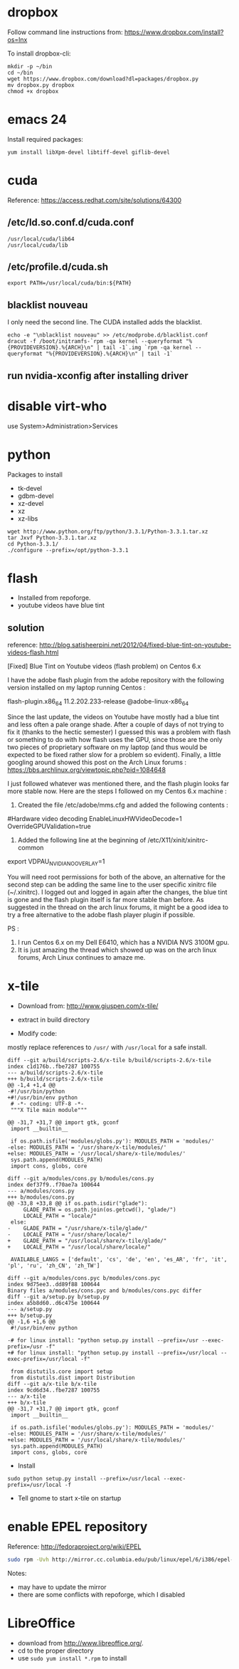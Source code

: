 * dropbox

Follow command line instructions from:
https://www.dropbox.com/install?os=lnx

To install dropbox-cli:

#+BEGIN_EXAMPLE
mkdir -p ~/bin
cd ~/bin
wget https://www.dropbox.com/download?dl=packages/dropbox.py
mv dropbox.py dropbox
chmod +x dropbox
#+END_EXAMPLE

* emacs 24

Install required packages:

#+BEGIN_EXAMPLE
yum install libXpm-devel libtiff-devel giflib-devel
#+END_EXAMPLE

* cuda

Reference:
  https://access.redhat.com/site/solutions/64300

** /etc/ld.so.conf.d/cuda.conf

#+BEGIN_EXAMPLE
/usr/local/cuda/lib64
/usr/local/cuda/lib
#+END_EXAMPLE

** /etc/profile.d/cuda.sh

#+BEGIN_EXAMPLE
export PATH=/usr/local/cuda/bin:${PATH}
#+END_EXAMPLE

** blacklist nouveau

I only need the second line.  The CUDA installed adds the blacklist.

#+BEGIN_EXAMPLE
echo -e "\nblacklist nouveau" >> /etc/modprobe.d/blacklist.conf                                                                                                                                              
dracut -f /boot/initramfs-`rpm -qa kernel --queryformat "%{PROVIDEVERSION}.%{ARCH}\n" | tail -1`.img `rpm -qa kernel --queryformat "%{PROVIDEVERSION}.%{ARCH}\n" | tail -1`
#+END_EXAMPLE
** run nvidia-xconfig after installing driver

* disable virt-who

use System>Administration>Services

* python

Packages to install
- tk-devel
- gdbm-devel
- xz-devel
- xz
- xz-libs

#+BEGIN_EXAMPLE
wget http://www.python.org/ftp/python/3.3.1/Python-3.3.1.tar.xz
tar Jxvf Python-3.3.1.tar.xz
cd Python-3.3.1/
./configure --prefix=/opt/python-3.3.1
#+END_EXAMPLE
* flash

- Installed from repoforge.
- youtube videos have blue tint

** solution

reference:
  http://blog.satisheerpini.net/2012/04/fixed-blue-tint-on-youtube-videos-flash.html

[Fixed] Blue Tint on Youtube videos (flash problem) on Centos 6.x

I have the adobe flash plugin from the adobe repository with the following
version installed on my laptop running Centos :


flash-plugin.x86_64                    11.2.202.233-release    @adobe-linux-x86_64

Since the last update, the videos on Youtube have mostly had a blue tint and
less often a pale orange shade. After a couple of days of not trying to fix it
(thanks to the hectic semester) I guessed this was a problem with flash or
something to do with how flash uses the GPU, since those are the only two
pieces of proprietary software on my laptop (and thus would be expected to be
fixed rather slow for a problem so evident).  Finally, a little googling around
showed this post on the Arch Linux forums :
https://bbs.archlinux.org/viewtopic.php?pid=1084648

I just followed whatever was mentioned there, and the flash plugin looks far
more stable now. Here are the steps I followed on my Centos 6.x machine :

1. Created the file /etc/adobe/mms.cfg and added the following contents : 

#Hardware video decoding
EnableLinuxHWVideoDecode=1
OverrideGPUValidation=true

2. Added the following line at the beginning of  /etc/X11/xinit/xinitrc-common

export VDPAU_NVIDIA_NO_OVERLAY=1

You will need root permissions for both of the above, an alternative for the
second step can be adding the same line to the user specific xinitrc file
(~/.xinitrc). I logged out and logged in again after the changes, the blue tint
is gone and the flash plugin itself is far more stable than before. As
suggested in the thread on the arch linux forums, it might be a good idea to
try a free alternative to the adobe flash player plugin if possible.

PS : 
1. I run Centos 6.x on my Dell E6410, which has a NVIDIA NVS 3100M gpu.
2. It is just amazing the thread which showed up was on the arch linux forums, Arch Linux continues to amaze me.
* x-tile

- Download from:
  http://www.giuspen.com/x-tile/

- extract in build directory

- Modify code:

mostly replace references to =/usr/= with =/usr/local= for a safe install.

#+BEGIN_EXAMPLE
diff --git a/build/scripts-2.6/x-tile b/build/scripts-2.6/x-tile
index c1d176b..fbe7287 100755
--- a/build/scripts-2.6/x-tile
+++ b/build/scripts-2.6/x-tile
@@ -1,4 +1,4 @@
-#!/usr/bin/python
+#!/usr/bin/env python
 # -*- coding: UTF-8 -*-
 """X Tile main module"""
 
@@ -31,7 +31,7 @@ import gtk, gconf
 import __builtin__
 
 if os.path.isfile('modules/globs.py'): MODULES_PATH = 'modules/'
-else: MODULES_PATH = '/usr/share/x-tile/modules/'
+else: MODULES_PATH = '/usr/local/share/x-tile/modules/'
 sys.path.append(MODULES_PATH)
 import cons, globs, core
 
diff --git a/modules/cons.py b/modules/cons.py
index def37f9..f70ae7a 100644
--- a/modules/cons.py
+++ b/modules/cons.py
@@ -33,8 +33,8 @@ if os.path.isdir("glade"):
     GLADE_PATH = os.path.join(os.getcwd(), "glade/")
     LOCALE_PATH = "locale/"
 else:
-    GLADE_PATH = "/usr/share/x-tile/glade/"
-    LOCALE_PATH = "/usr/share/locale/"
+    GLADE_PATH = "/usr/local/share/x-tile/glade/"
+    LOCALE_PATH = "/usr/local/share/locale/"
 
 AVAILABLE_LANGS = ['default', 'cs', 'de', 'en', 'es_AR', 'fr', 'it', 'pl', 'ru', 'zh_CN', 'zh_TW']
 
diff --git a/modules/cons.pyc b/modules/cons.pyc
index 9d75ee3..dd89f88 100644
Binary files a/modules/cons.pyc and b/modules/cons.pyc differ
diff --git a/setup.py b/setup.py
index a5b8d60..d6c475e 100644
--- a/setup.py
+++ b/setup.py
@@ -1,6 +1,6 @@
 #!/usr/bin/env python
 
-# for linux install: "python setup.py install --prefix=/usr --exec-prefix=/usr -f"
+# for linux install: "python setup.py install --prefix=/usr/local --exec-prefix=/usr/local -f"
 
 from distutils.core import setup
 from distutils.dist import Distribution
diff --git a/x-tile b/x-tile
index 9cd6d34..fbe7287 100755
--- a/x-tile
+++ b/x-tile
@@ -31,7 +31,7 @@ import gtk, gconf
 import __builtin__
 
 if os.path.isfile('modules/globs.py'): MODULES_PATH = 'modules/'
-else: MODULES_PATH = '/usr/share/x-tile/modules/'
+else: MODULES_PATH = '/usr/local/share/x-tile/modules/'
 sys.path.append(MODULES_PATH)
 import cons, globs, core
#+END_EXAMPLE

- Install

#+BEGIN_EXAMPLE
sudo python setup.py install --prefix=/usr/local --exec-prefix=/usr/local -f
#+END_EXAMPLE

- Tell gnome to start x-tile on startup
* enable EPEL repository

Reference:
  http://fedoraproject.org/wiki/EPEL

#+BEGIN_SRC sh
sudo rpm -Uvh http://mirror.cc.columbia.edu/pub/linux/epel/6/i386/epel-release-6-8.noarch.rpm
#+END_SRC

Notes:
- may have to update the mirror
- there are some conflicts with repoforge, which I disabled

* LibreOffice

- download from http://www.libreoffice.org/.
- cd to the proper directory
- use =sudo yum install *.rpm= to install
